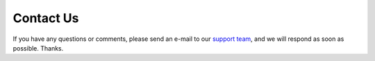 Contact Us
==========

If you have any questions or comments, please send an e-mail to our `support
team <mailto:support@recapturedocs.com>`_,
and we will respond as soon as possible. Thanks.
